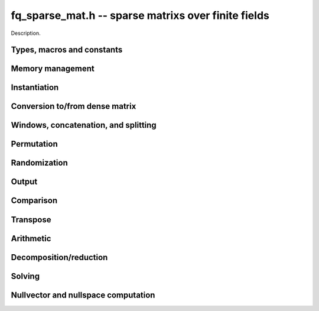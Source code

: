 .. _fq-sparse-mat:

**fq_sparse_mat.h** -- sparse matrixs over finite fields
===============================================================================

Description.

Types, macros and constants
-------------------------------------------------------------------------------

.. type:: fq_sparse_mat_t

    Holds an array of (possibly empty) sparse vectors corresponding to rows in 
    the matrix

Memory management
--------------------------------------------------------------------------------

.. function:: void fq_sparse_mat_init(fq_sparse_mat_t M, slong rows, slong cols, const fq_ctx_t ctx)

    Initializes an empty sparse matrix ``M`` with given number of rows and columns

.. function:: void fq_sparse_mat_clear(fq_sparse_mat_t M, const fq_ctx_t ctx)

    Clears the entries of the matrix ``M`` and frees the space allocated for it

.. function:: void fq_sparse_mat_swap(fq_sparse_mat_t M1, fq_sparse_mat_t M2, const fq_ctx_t ctx)

    Swaps two matrices ``M1`` and ``M2`` (no reallocaton)


Instantiation
--------------------------------------------------------------------------------

.. function:: void fq_sparse_mat_zero(fq_sparse_mat_t M, const fq_ctx_t ctx)

    Sets matrix ``M`` to zero (the empty sparse matrix)

.. function:: void fq_sparse_mat_one(fq_sparse_mat_t M, const fq_ctx_t ctx)

    Sets matrix ``M`` to identity matrix (based on its number of rows)

.. function:: void fq_sparse_mat_set(fq_sparse_mat_t N, const fq_sparse_mat_t M, const fq_ctx_t ctx)

    Makes ``N`` a (deep) copy of ``M``

.. function:: void fq_sparse_mat_from_entries(fq_sparse_mat_t M, slong *rows, slong *inds, fq_struct *vals, slong nnz, const fq_ctx_t ctx)

    Constructs matrix ``M`` from a given sequence of ``rows``, ``cols``, and 
    corresponding ``vals``, all of length ``nnz``, assumes sorted by rows 
    with no duplicate (row, col) indices

.. function:: void fq_sparse_mat_append_col(fq_sparse_mat_t M, const fq_struct *v, const fq_ctx_t ctx)

    Add a dense column to the right of the matrix

.. function:: void fq_sparse_mat_append_row(fq_sparse_mat_t M, const fq_sparse_vec_t v, const fq_ctx_t ctx)

    Add a sparse row to the bottom of the matrix


Conversion to/from dense matrix
--------------------------------------------------------------------------------

.. function:: void fq_sparse_mat_from_dense(fq_sparse_mat_t M, const fq_mat_t dM, const fq_ctx_t ctx)

    Converts the dense matrix ``dM`` to a sparse matrix ``M``

.. function:: void fq_sparse_mat_to_dense(fq_mat_t dM, const fq_sparse_mat_t M, const fq_ctx_t ctx)

    Converts the sparse matrix ``M`` to a dense matrix ``dM``

Windows, concatenation, and splitting
--------------------------------------------------------------------------------

.. function:: void fq_sparse_mat_window_init(fq_sparse_mat_t window, const fq_sparse_mat_t M, slong r1, slong c1, slong r2, slong c2, const fq_ctx_t ctx)

    Constructs a window on the sparse matrix ``M`` between rows ``r1`` and ``r2`` 
    and cols ``c1`` and ``c2`` (valid as long as original matrix remains uzechified)

.. function:: void fq_sparse_mat_window_clear(fq_sparse_mat_t window, const fq_ctx_t ctx)

    Clears a window

.. function:: void fq_sparse_mat_concat_horizontal(fq_sparse_mat_t B, const fq_sparse_mat_t M1, const fq_sparse_mat_t M2, const fq_ctx_t ctx)

    Horizontally concatenates two matrices ``M1`` and ``M2`` into block matrix ``B``

.. function:: void fq_sparse_mat_concat_vertical(fq_sparse_mat_t B, const fq_sparse_mat_t M1, const fq_sparse_mat_t M2, const fq_ctx_t ctx)

    Vertically concatenates two matrices ``M1`` and ``M2`` into block matrix ``B``

.. function:: void fq_sparse_mat_split_horizontal(fq_sparse_mat_t M1, fq_sparse_mat_t M2, const fq_sparse_mat_t B, slong c, const fq_ctx_t ctx)

    Splits ``B`` horizontally into two submatrices ``M1`` and ``M2``, dividing at column ``c``

.. function:: void fq_sparse_mat_split_vertical(fq_sparse_mat_t M1, fq_sparse_mat_t M2, const fq_sparse_mat_t B, slong r, const fq_ctx_t ctx)

    Splits ``B`` vertically into two submatrices ``M1`` and ``M2``, dividing at row ``r``


Permutation
--------------------------------------------------------------------------------

.. function:: void fq_sparse_mat_permute_cols(fq_sparse_mat_t M,  slong *Q, const fq_ctx_t ctx)

    Permutes the columns indices of ``M`` according to ``Q``, and re-sorts each row

.. function:: void fq_sparse_mat_permute_rows(fq_sparse_mat_t M,  slong *P, const fq_ctx_t ctx)

    Permutes the rows of ``M`` according to ``P``


Randomization
--------------------------------------------------------------------------------


.. function:: void fq_sparse_mat_randtest(fq_sparse_mat_t M, flint_rand_t state, slong min_nnz, slong max_nnz, const fq_ctx_t ctx)

    Makes ``M`` a sparse matrix with between ``min_nnz`` and ``max_nnz`` nonzero 
    entries per row, with individual entries generated by fq_randtest


Output
--------------------------------------------------------------------------------

.. function:: void fq_sparse_mat_print_pretty(const fq_sparse_mat_t M, const fq_ctx_t ctx)

    Prints the matrix ``M`` to ``stdout`` in a human-readable format


Comparison
--------------------------------------------------------------------------------

.. function:: void fq_sparse_is_zero(fq_sparse_mat_t M, const fq_ctx_t ctx)

    Checks if the given matrix ``M`` is trivial (empty), returning `1` if so and `0` 
    otherwise

.. function:: void fq_sparse_mat_equal(const fq_sparse_mat_t M1, const fq_sparse_mat_t M2, slong ioff, const fq_ctx_t ctx)

    Checks if ``M1`` equals ``M2``, returning `1` if so and `0` otherwise


Transpose
--------------------------------------------------------------------------------

.. function:: void fq_sparse_mat_transpose(fq_sparse_mat_t N, const fq_sparse_mat_t M, const fq_ctx_t ctx)

    Transposes ``M`` into the matrix ``N`` (must have swapped rows and columns)


Arithmetic
--------------------------------------------------------------------------------

.. function:: void fq_sparse_mat_neg(fq_sparse_mat_t N, const fq_sparse_mat_t M, const fq_ctx_t ctx)

    Sets ``N`` to the negation of ``M``

.. function:: void fq_sparse_mat_scalar_mul_fq(fq_sparse_mat_t N, const fq_sparse_mat_t M, const fq_t c, const fq_ctx_t ctx)

    Sets ``N`` to the scalar multiple of ``M`` by ``c``

.. function:: void fq_sparse_mat_add(fq_sparse_mat_t O, const fq_sparse_mat_t M, const fq_sparse_mat_t N, const fq_ctx_t ctx)

    Sets ``O`` to the sum of ``M`` and ``N``

.. function:: void fq_sparse_mat_sub(fq_sparse_mat_t O, const fq_sparse_mat_t M, const fq_sparse_mat_t N, const fq_ctx_t ctx)

    Sets ``O`` to the difference of ``M`` and ``N``

.. function:: void fq_sparse_mat_scalar_addmul_fq(fq_sparse_mat_t O, const fq_sparse_mat_t M, const fq_sparse_mat_t N, const fq_t c, const fq_ctx_t ctx)

    Sets ``O`` to the sum of ``M`` and ``c` times ``N``

.. function:: void fq_sparse_mat_scalar_submul_fq(fq_sparse_mat_t O, const fq_sparse_mat_t M, const fq_sparse_mat_t N, const fq_t c, const fq_ctx_t ctx)

    Sets ``O`` to the difference of ``M`` and ``N` times ``v``

.. function:: void fq_sparse_mat_mul_vec(fq_struct *y, const fq_sparse_mat_t M, const fq_struct *x, const fq_ctx_t ctx)

    Sets ``y`` to the product of ``M`` and ``x``

.. function:: void fq_sparse_mat_mul_mat(fq_mat_t Y, const fq_sparse_mat_t M, const fq_mat_t X, const fq_ctx_t ctx)

    Sets ``Y`` to the product of ``M`` and ``X``

.. function:: slong fq_sparse_mat_inv(fq_sparse_mat_t N, const fq_sparse_mat_t M, const fq_ctx_t ctx)

    Sets ``N`` to the "inverse" of ``M``, i.e., the matrix such that NM is
    in reduced row-echelon form


Decomposition/reduction
--------------------------------------------------------------------------------

.. function:: slong fq_sparse_mat_lu(slong *P, slong *Q, fq_sparse_mat_t L, fq_sparse_mat_t U, const fq_sparse_mat_t M, const fq_ctx_t ctx)

    Computes the decomposition PMQ = LU for a given sparse matrix ``M``, where 
    ``P`` is a row permutation, ``Q`` is a column permutation, ``L``is a lower
    triangular matrix, and ``U`` is an upper triangular matrix

.. function:: void fq_sparse_mat_rref(fq_sparse_mat_t M, const fq_ctx_t ctx)

    Applies row reduction to put ``M`` in reduced row echelon form (in place)

Solving
--------------------------------------------------------------------------------

.. function:: int fq_sparse_mat_solve_lu(fq_struct *x, const fq_sparse_mat_t M, const fq_struct *b, const fq_ctx_t ctx)

    Given a matrix ``M`` and target vector ``b``, use LU decomposition to find
    a vector ``x`` such that Mx = b, returns `1` if successful and `0` if not

.. function:: int fq_sparse_mat_solve_rref(fq_struct *x, const fq_sparse_mat_t M, const fq_struct *b, const fq_ctx_t ctx)

    Given a matrix ``M`` and target vector ``b``, use the reduced row-echelon
    form to find a vector ``x`` such that Mx = b, returns `1` if successful and 
    `0` if not

.. function:: int fq_sparse_mat_solve_lanczos(fq_struct *x, const fq_sparse_mat_t M, const fq_struct *b, flint_rand_t state, const fq_ctx_t ctx)

    Given a matrix ``M`` and target vector ``b``, use the Lanczos algorithm to
    find a vector ``x`` such that Mx = b, returns `1` if successful and `0` if not

.. function:: int fq_sparse_mat_solve_wiedemann(fq_struct *x, const fq_sparse_mat_t M, const fq_struct *b, const fq_ctx_t ctx)

    Given a matrix ``M`` and target vector ``b``, use the Wiedemann algorithm to
    find a vector ``x`` such that Mx = b, returns `1` if successful and `0` if not

.. function:: int fq_sparse_mat_solve_block_lanczos(fq_struct *x, const fq_sparse_mat_t M, const fq_struct *b, slong block_size, flint_rand_t state, const fq_ctx_t ctx)

    Given a matrix ``M`` and target vector ``b``, use Coppersmith's block Lanczos 
    algorithm (with specified block size) to find a vector ``x`` such that Mx = b, 
    returns `1` if successful and `0` if not

.. function:: int fq_sparse_mat_solve_block_wiedemann(fq_struct *x, const fq_sparse_mat_t M, const fq_struct *b, slong block_size, flint_rand_t state, const fq_ctx_t ctx)

    Given a matrix ``M`` and target vector ``b``, use Coppersmith's block Wiedemann
    algorithm (with specified block size) to find a vector ``x`` such that Mx = b, 
    returns `1` if successful and `0` if not

Nullvector and nullspace computation
--------------------------------------------------------------------------------

.. function:: int fq_sparse_mat_nullvector_lanczos(fq_struct *x, const fq_sparse_mat_t M, flint_rand_t state, const fq_ctx_t ctx)

    Given a matrix ``M``, use the Lanczos algorithm to find a nullvector ``x`` 
    s.t. Mx = 0, returns `1` if successful and `0` if not

.. function:: int fq_sparse_mat_nullvector_wiedemann(fq_struct *x, const fq_sparse_mat_t M, flint_rand_t state, const fq_ctx_t ctx)

    Given a matrix ``M``, use the Wiedemann algorithm to find a nullvector ``x`` 
    s.t. Mx = 0, returns `1` if successful and `0` if not

.. function:: int fq_sparse_mat_nullvector_block_lanczos(fq_struct *x, const fq_sparse_mat_t M, slong block_size, flint_rand_t state, const fq_ctx_t ctx)

    Given a matrix ``M``, use Coppersmith's block Lanczos algorithm to find a 
    nullvector ``x`` s.t. Mx = 0, returns `1` if successful and `0` if not

.. function:: int fq_sparse_mat_nullvector_block_wiedemann(fq_struct *x, const fq_sparse_mat_t M, slong block_size, flint_rand_t state, const fq_ctx_t ctx)

    Given a matrix ``M``, use Coppersmith's block Wiedemann algorithm to find a 
    nullvector ``x`` s.t. Mx = 0, returns `1` if successful and `0` if not

.. function:: int fq_sparse_mat_nullspace_rref(fq_mat_t X, const fq_sparse_mat_t M, const fq_ctx_t ctx)

    Given a matrix ``M``, use the reduced row echelon form to construct the 
    nullspace ``X`` of M (initialized by this function), returns the nullity

.. function:: int fq_sparse_mat_nullspace_lu(fq_mat_t X, const fq_sparse_mat_t M, const fq_ctx_t ctx)

    Given a matrix ``M``, use the LU decomposition to construct the nullspace ``X``
    of M (initialized by this function), returns the nullity

.. function:: int fq_sparse_mat_nullspace_lanczos(fq_mat_t X, const fq_sparse_mat_t M, flint_rand_t state, const fq_ctx_t ctx)

    Given a matrix ``M``, use the Lanczos algorithm to find a nullspace ``X`` 
    of M (initialized by this function), returns the found nullity

.. function:: int fq_sparse_mat_nullspace_wiedemann(fq_mat_t X, const fq_sparse_mat_t M, flint_rand_t state, const fq_ctx_t ctx)

    Given a matrix ``M``, use the Wiedemann algorithm to find a nullspace ``X`` 
    of M (initialized by this function), returns the found nullity

.. function:: int fq_sparse_mat_nullspace_block_lanczos(fq_mat_t X, const fq_sparse_mat_t M, slong block_size, flint_rand_t state, const fq_ctx_t ctx)

    Given a matrix ``M``, use Coppersmith's block Lanczos algorithm to find a 
    nullspace ``X`` of M (initialized by this function), returns the found nullity

.. function:: int fq_sparse_mat_nullspace_block_wiedemann(fq_mat_t X, const fq_sparse_mat_t M, slong block_size, flint_rand_t state, const fq_ctx_t ctx)

    Given a matrix ``M``, use Coppersmith's block Wiedemann algorithm to find a 
    nullspace ``X`` of M (initialized by this function), returns the found nullity

